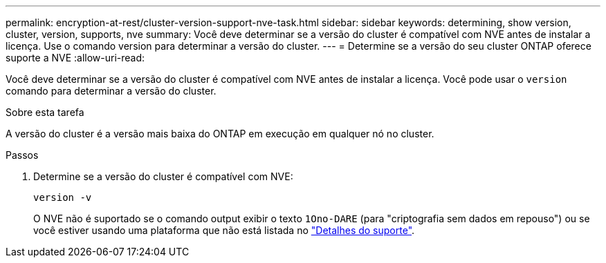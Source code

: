 ---
permalink: encryption-at-rest/cluster-version-support-nve-task.html 
sidebar: sidebar 
keywords: determining, show version, cluster, version, supports, nve 
summary: Você deve determinar se a versão do cluster é compatível com NVE antes de instalar a licença. Use o comando version para determinar a versão do cluster. 
---
= Determine se a versão do seu cluster ONTAP oferece suporte a NVE
:allow-uri-read: 


[role="lead"]
Você deve determinar se a versão do cluster é compatível com NVE antes de instalar a licença. Você pode usar o `version` comando para determinar a versão do cluster.

.Sobre esta tarefa
A versão do cluster é a versão mais baixa do ONTAP em execução em qualquer nó no cluster.

.Passos
. Determine se a versão do cluster é compatível com NVE:
+
`version -v`

+
O NVE não é suportado se o comando output exibir o texto `1Ono-DARE` (para "criptografia sem dados em repouso") ou se você estiver usando uma plataforma que não está listada no link:configure-netapp-volume-encryption-concept.html#support-details["Detalhes do suporte"].


